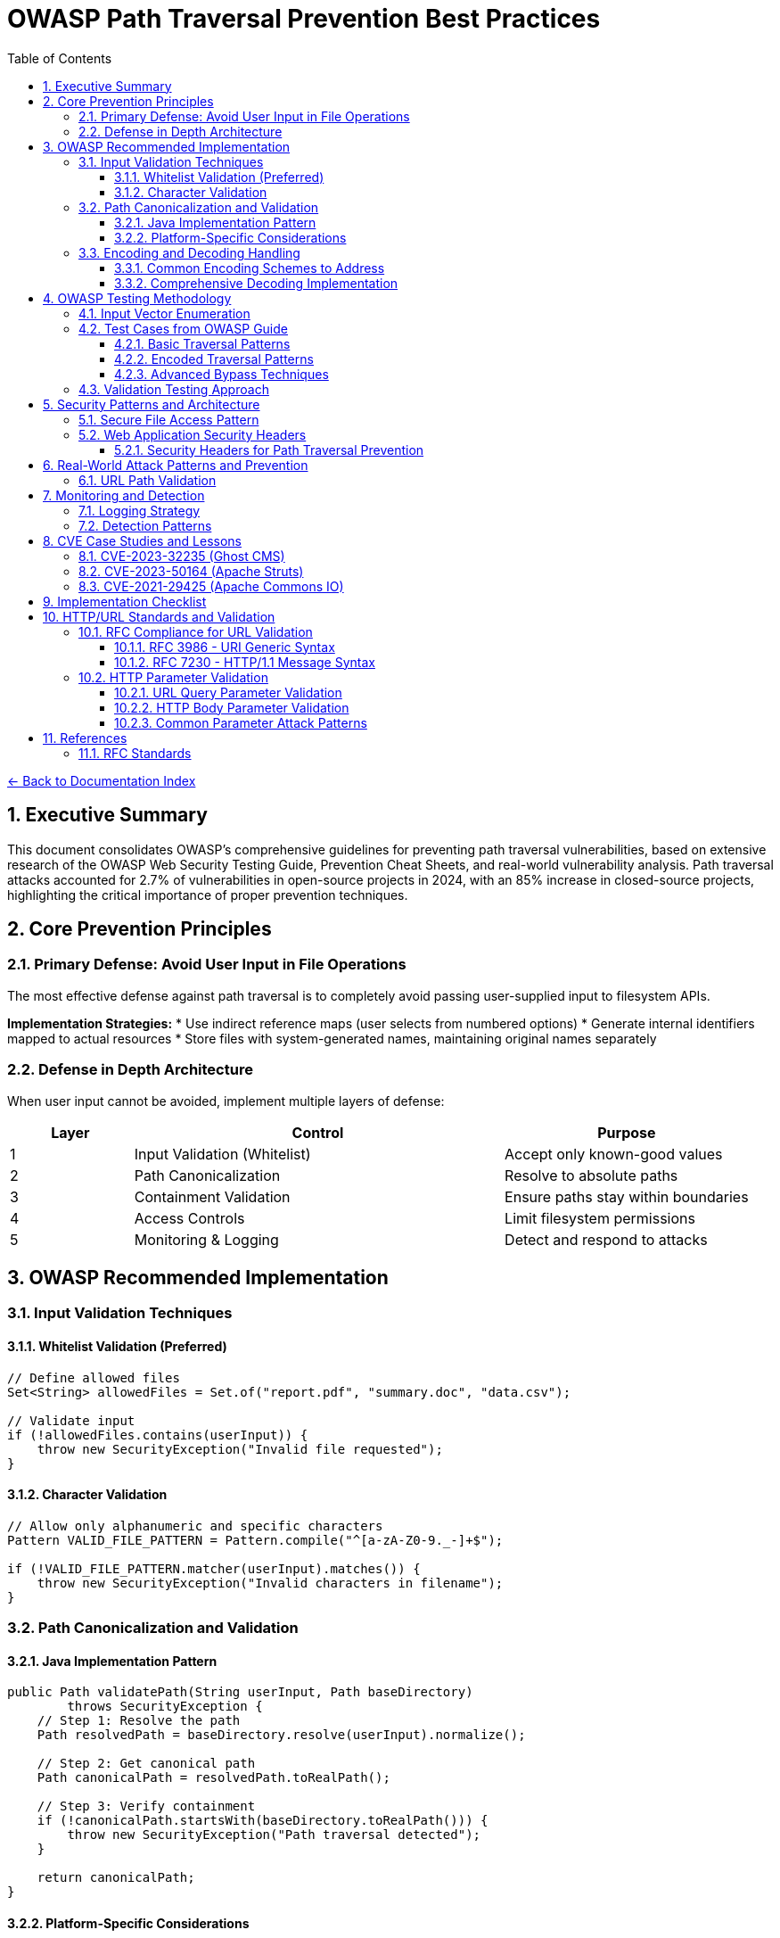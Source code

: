 = OWASP Path Traversal Prevention Best Practices
:toc: left
:toclevels: 3
:sectnums:
:icons: font

link:README.adoc[← Back to Documentation Index]

== Executive Summary

This document consolidates OWASP's comprehensive guidelines for preventing path traversal vulnerabilities, based on extensive research of the OWASP Web Security Testing Guide, Prevention Cheat Sheets, and real-world vulnerability analysis. Path traversal attacks accounted for 2.7% of vulnerabilities in open-source projects in 2024, with an 85% increase in closed-source projects, highlighting the critical importance of proper prevention techniques.

== Core Prevention Principles

=== Primary Defense: Avoid User Input in File Operations

The most effective defense against path traversal is to completely avoid passing user-supplied input to filesystem APIs.

**Implementation Strategies:**
* Use indirect reference maps (user selects from numbered options)
* Generate internal identifiers mapped to actual resources
* Store files with system-generated names, maintaining original names separately

=== Defense in Depth Architecture

When user input cannot be avoided, implement multiple layers of defense:

[cols="1,3,2"]
|===
|Layer |Control |Purpose

|1
|Input Validation (Whitelist)
|Accept only known-good values

|2
|Path Canonicalization
|Resolve to absolute paths

|3
|Containment Validation
|Ensure paths stay within boundaries

|4
|Access Controls
|Limit filesystem permissions

|5
|Monitoring & Logging
|Detect and respond to attacks

|===

== OWASP Recommended Implementation

=== Input Validation Techniques

==== Whitelist Validation (Preferred)
[source,java]
----
// Define allowed files
Set<String> allowedFiles = Set.of("report.pdf", "summary.doc", "data.csv");

// Validate input
if (!allowedFiles.contains(userInput)) {
    throw new SecurityException("Invalid file requested");
}
----

==== Character Validation
[source,java]
----
// Allow only alphanumeric and specific characters
Pattern VALID_FILE_PATTERN = Pattern.compile("^[a-zA-Z0-9._-]+$");

if (!VALID_FILE_PATTERN.matcher(userInput).matches()) {
    throw new SecurityException("Invalid characters in filename");
}
----

=== Path Canonicalization and Validation

==== Java Implementation Pattern
[source,java]
----
public Path validatePath(String userInput, Path baseDirectory) 
        throws SecurityException {
    // Step 1: Resolve the path
    Path resolvedPath = baseDirectory.resolve(userInput).normalize();
    
    // Step 2: Get canonical path
    Path canonicalPath = resolvedPath.toRealPath();
    
    // Step 3: Verify containment
    if (!canonicalPath.startsWith(baseDirectory.toRealPath())) {
        throw new SecurityException("Path traversal detected");
    }
    
    return canonicalPath;
}
----

==== Platform-Specific Considerations

* **Windows**: Handle both forward and backward slashes
* **Unix/Linux**: Consider case sensitivity
* **All Platforms**: Handle symbolic links appropriately

=== Encoding and Decoding Handling

==== Common Encoding Schemes to Address

[cols="2,3,2"]
|===
|Encoding Type |Example |Decoded Value

|URL Encoding
|`%2e%2e%2f`
|`../`

|Double Encoding
|`%252e%252e%252f`
|`../` (after double decode)

|Unicode
|`\u002e\u002e\u002f`
|`../`

|Mixed Case (Windows)
|`..\\..\\`
|`../../`

|Null Bytes
|`file.pdf%00.jpg`
|`file.pdf` (bypasses extension check)

|===

==== Comprehensive Decoding Implementation
[source,java]
----
public String normalizeInput(String input) {
    // Decode URL encoding
    String decoded = URLDecoder.decode(input, StandardCharsets.UTF_8);
    
    // Normalize Unicode
    decoded = Normalizer.normalize(decoded, Normalizer.Form.NFC);
    
    // Remove null bytes
    decoded = decoded.replace("\0", "");
    
    // Normalize path separators
    decoded = decoded.replace('\\', '/');
    
    return decoded;
}
----

== OWASP Testing Methodology

=== Input Vector Enumeration

Identify all potential entry points for path traversal:

. **HTTP Parameters**
  * GET parameters: `?file=`, `?page=`, `?doc=`
  * POST body parameters
  * Multipart form data

. **HTTP Headers**
  * Custom headers
  * Cookie values
  * Referer headers

. **File Upload**
  * Filename parameters
  * Content-Type headers
  * Archive contents (Zip Slip)

=== Test Cases from OWASP Guide

==== Basic Traversal Patterns
----
../../../etc/passwd
..\..\..\..\windows\win.ini
....//....//....//etc/passwd
..;/..;/..;/etc/passwd
----

==== Encoded Traversal Patterns
----
%2e%2e%2f%2e%2e%2f%2e%2e%2fetc%2fpasswd
%252e%252e%252f
..%c0%af..%c0%af..%c0%afetc%c0%afpasswd
----

==== Advanced Bypass Techniques
----
/var/www/../../etc/passwd
C:\inetpub\wwwroot\..\..\Windows\win.ini
/../../../../../../../../etc/passwd%00.jpg
....\/....\/....\/etc/passwd
----

=== Validation Testing Approach

. **Positive Testing**: Verify legitimate file access works
. **Negative Testing**: Confirm malicious patterns are blocked
. **Boundary Testing**: Test edge cases and limits
. **Encoding Testing**: Verify all encoding schemes handled
. **Platform Testing**: Test OS-specific patterns

== Security Patterns and Architecture

=== Secure File Access Pattern

[source,java]
----
public class SecureFileAccess {
    private final Path baseDirectory;
    private final Set<String> allowedExtensions;
    
    public SecureFileAccess(Path baseDirectory) {
        this.baseDirectory = baseDirectory.toAbsolutePath().normalize();
        this.allowedExtensions = Set.of(".pdf", ".txt", ".doc");
    }
    
    public byte[] readFile(String filename) throws IOException {
        // 1. Validate filename format
        if (!isValidFilename(filename)) {
            throw new SecurityException("Invalid filename");
        }
        
        // 2. Check extension
        if (!hasAllowedExtension(filename)) {
            throw new SecurityException("File type not allowed");
        }
        
        // 3. Resolve and validate path
        Path filePath = baseDirectory.resolve(filename).normalize();
        Path realPath = filePath.toRealPath();
        
        if (!realPath.startsWith(baseDirectory)) {
            throw new SecurityException("Path traversal attempted");
        }
        
        // 4. Additional access control check
        if (!Files.isReadable(realPath)) {
            throw new SecurityException("File not accessible");
        }
        
        // 5. Read with size limit
        long fileSize = Files.size(realPath);
        if (fileSize > MAX_FILE_SIZE) {
            throw new SecurityException("File too large");
        }
        
        return Files.readAllBytes(realPath);
    }
}
----

=== Web Application Security Headers

==== Security Headers for Path Traversal Prevention
[source,java]
----
public class SecurityHeaderFilter implements Filter {
    
    @Override
    public void doFilter(ServletRequest request, ServletResponse response, 
                        FilterChain chain) throws IOException, ServletException {
        HttpServletResponse httpResponse = (HttpServletResponse) response;
        
        // Prevent directory listing
        httpResponse.setHeader("X-Content-Type-Options", "nosniff");
        
        // Prevent clickjacking that might bypass path controls
        httpResponse.setHeader("X-Frame-Options", "DENY");
        
        // Content Security Policy to limit resource loading
        httpResponse.setHeader("Content-Security-Policy", 
            "default-src 'self'; script-src 'self'; object-src 'none';");
        
        // Strict Transport Security
        httpResponse.setHeader("Strict-Transport-Security", 
            "max-age=31536000; includeSubDomains");
        
        chain.doFilter(request, response);
    }
}
----

== Real-World Attack Patterns and Prevention

=== URL Path Validation

For web applications handling URL paths:

[source,java]
----
public class URLPathValidator {
    
    public boolean isValidURLPath(String urlPath) {
        // Decode URL encoding
        String decoded = URLDecoder.decode(urlPath, StandardCharsets.UTF_8);
        
        // Check for double encoding
        String doubleDecoded = URLDecoder.decode(decoded, StandardCharsets.UTF_8);
        if (!decoded.equals(doubleDecoded)) {
            return false; // Double encoding detected
        }
        
        // Check for traversal patterns
        if (decoded.contains("..") || 
            decoded.contains("./") || 
            decoded.contains("/.") ||
            decoded.contains("\\")) {
            return false;
        }
        
        // Additional checks for URL-specific patterns
        if (decoded.contains("%") || // Remaining encoding
            decoded.contains("~") ||  // User directory access
            decoded.contains(":")) {  // Protocol or drive letter
            return false;
        }
        
        return true;
    }
}
----

== Monitoring and Detection

=== Logging Strategy

[source,java]
----
public class PathTraversalMonitor {
    private static final Logger logger = LoggerFactory.getLogger(PathTraversalMonitor.class);
    private static final Logger securityLogger = LoggerFactory.getLogger("SECURITY");
    
    public void logSuspiciousAccess(String userId, String requestedPath, String clientIP) {
        securityLogger.warn("Potential path traversal attempt - User: {}, Path: {}, IP: {}", 
                           userId, requestedPath, clientIP);
        
        // Alert if multiple attempts
        if (getRecentAttemptCount(userId) > THRESHOLD) {
            securityLogger.error("Multiple path traversal attempts detected from user: {}", userId);
            // Trigger security response
            blockUser(userId);
        }
    }
}
----

=== Detection Patterns

Monitor for these indicators:
* Multiple `../` sequences in requests
* Encoded traversal patterns
* Requests for known sensitive files (`/etc/passwd`, `web.config`)
* Unusual file extensions or paths
* Rapid successive requests with different paths

== CVE Case Studies and Lessons

=== CVE-2023-32235 (Ghost CMS)

**Attack Vector**: URL-encoded path traversal
----
/assets/built%2F..%2F..%2F/package.json
----

**Lesson**: Always decode before validation

=== CVE-2023-50164 (Apache Struts)

**Attack Vector**: File upload path manipulation
**Impact**: Remote code execution via uploaded JSP shells

**Lesson**: Validate upload destinations and content types

=== CVE-2021-29425 (Apache Commons IO)

**Attack Vector**: Malformed paths like `//../foo`
**Impact**: Parent directory access

**Lesson**: Edge cases in normalization logic

== Implementation Checklist

- [ ] Avoid user input in file operations where possible
- [ ] Implement whitelist validation for allowed files
- [ ] Use canonical path resolution
- [ ] Validate path containment after resolution
- [ ] Handle all encoding schemes (URL, Unicode, double)
- [ ] Implement proper error handling without information disclosure
- [ ] Set restrictive file permissions
- [ ] Use chroot/container isolation where appropriate
- [ ] Log and monitor suspicious access patterns
- [ ] Regular security testing with OWASP methodology
- [ ] Keep libraries updated for security patches
- [ ] Implement rate limiting for file access
- [ ] Validate file extensions and content types
- [ ] Use secure defaults in frameworks
- [ ] Document security assumptions and boundaries

== HTTP/URL Standards and Validation

=== RFC Compliance for URL Validation

==== RFC 3986 - URI Generic Syntax

* **Unreserved Characters**: `A-Z`, `a-z`, `0-9`, `-`, `.`, `_`, `~`
* **Reserved Characters**: `:`, `/`, `?`, `#`, `[`, `]`, `@`, `!`, `$`, `&`, `'`, `(`, `)`, `*`, `+`, `,`, `;`, `=`
* **Percent-Encoding Required**: For all other characters
* **Path Segment Rules**: Cannot contain unencoded `?` or `#`

==== RFC 7230 - HTTP/1.1 Message Syntax

* **Request-URI**: Must be properly encoded
* **Header Field Names**: Token characters only
* **Path Normalization**: Remove dot-segments
* **Case Sensitivity**: Path components are case-sensitive

=== HTTP Parameter Validation

==== URL Query Parameter Validation

URL query parameters require special attention as they are often used in path construction:

[source,java]
----
public class URLParameterValidator {
    // RFC 7230 token characters for parameter names
    private static final Pattern VALID_PARAM_NAME = 
        Pattern.compile("^[a-zA-Z0-9!#$%&'*+\\-.^_`|~]+$");
    
    // RFC 3986 Section 3.4 - Query component allowed characters
    private static final String QUERY_ALLOWED = "ABCDEFGHIJKLMNOPQRSTUVWXYZabcdefghijklmnopqrstuvwxyz0123456789-._~:/?#[]@!$&'()*+,;=";
    
    public ValidationResult validateQueryParameter(String name, String value) {
        // Validate parameter name
        if (!isValidParameterName(name)) {
            return ValidationResult.blocked("Invalid parameter name: " + name);
        }
        
        // Decode parameter value (handle multiple encoding layers)
        String decoded = fullyDecode(value);
        
        // Check for path traversal patterns
        if (containsPathTraversal(decoded)) {
            return ValidationResult.blocked("Path traversal in parameter: " + name);
        }
        
        // Check for null byte injection
        if (decoded.contains("\0") || decoded.contains("%00")) {
            return ValidationResult.blocked("Null byte in parameter: " + name);
        }
        
        // Validate against maximum length (prevent buffer overflow)
        if (decoded.length() > MAX_PARAM_LENGTH) {
            return ValidationResult.blocked("Parameter too long: " + name);
        }
        
        return ValidationResult.allowed();
    }
    
    private String fullyDecode(String value) {
        String decoded = value;
        String previous;
        int iterations = 0;
        
        do {
            previous = decoded;
            try {
                decoded = URLDecoder.decode(decoded, StandardCharsets.UTF_8);
            } catch (IllegalArgumentException e) {
                // Invalid encoding, return as-is for validation
                break;
            }
            iterations++;
        } while (!decoded.equals(previous) && iterations < 10);
        
        return decoded;
    }
}
----

==== HTTP Body Parameter Validation

HTTP POST body parameters (form-data, JSON, XML) require different validation approaches:

[source,java]
----
public class BodyParameterValidator {
    
    // Form-encoded body validation (application/x-www-form-urlencoded)
    public ValidationResult validateFormParameter(String name, String value) {
        // Similar to URL parameters but may contain more data
        String decoded = URLDecoder.decode(value, StandardCharsets.UTF_8);
        
        // Check for path traversal
        if (containsPathTraversal(decoded)) {
            return ValidationResult.blocked("Path traversal in form parameter: " + name);
        }
        
        // Validate against content-type specific rules
        if (isFilePathParameter(name)) {
            return validateFilePath(name, decoded);
        }
        
        return ValidationResult.allowed();
    }
    
    // JSON body validation
    public ValidationResult validateJsonParameter(JsonNode node, String path) {
        if (node.isTextual()) {
            String value = node.asText();
            
            // Check for encoded path traversal
            if (containsEncodedTraversal(value)) {
                return ValidationResult.blocked("Encoded traversal in JSON: " + path);
            }
            
            // Check for path traversal patterns
            if (containsPathTraversal(value)) {
                return ValidationResult.blocked("Path traversal in JSON: " + path);
            }
        }
        
        // Recursively validate nested objects
        if (node.isObject()) {
            Iterator<Map.Entry<String, JsonNode>> fields = node.fields();
            while (fields.hasNext()) {
                Map.Entry<String, JsonNode> field = fields.next();
                ValidationResult result = validateJsonParameter(
                    field.getValue(), 
                    path + "." + field.getKey()
                );
                if (result.isBlocked()) {
                    return result;
                }
            }
        }
        
        return ValidationResult.allowed();
    }
    
    // Multipart form data validation (file uploads)
    public ValidationResult validateMultipartParameter(Part part) throws IOException {
        String filename = extractFilename(part);
        
        if (filename != null) {
            // Validate filename for path traversal
            if (containsPathTraversal(filename)) {
                return ValidationResult.blocked("Path traversal in filename: " + filename);
            }
            
            // Check for double extensions (bypass attempts)
            if (hasDoubleExtension(filename)) {
                return ValidationResult.blocked("Double extension detected: " + filename);
            }
        }
        
        // Validate content if it's text-based
        if (isTextContent(part.getContentType())) {
            try (InputStream is = part.getInputStream()) {
                String content = new String(is.readAllBytes(), StandardCharsets.UTF_8);
                if (containsPathTraversal(content)) {
                    return ValidationResult.blocked("Path traversal in file content");
                }
            }
        }
        
        return ValidationResult.allowed();
    }
}
----

==== Common Parameter Attack Patterns

[cols="2,3,2"]
|===
|Attack Type |Example |Detection Method

|Direct Traversal
|`file=../../../etc/passwd`
|Pattern matching

|Encoded Traversal
|`file=%2e%2e%2f%2e%2e%2f`
|Decode then validate

|Double Encoding
|`file=%252e%252e%252f`
|Recursive decoding

|Unicode Encoding
|`file=%u002e%u002e%u002f`
|Unicode normalization

|Null Byte Injection
|`file=image.jpg%00.pdf`
|Null byte detection

|Parameter Pollution
|`file=safe.txt&file=../etc/passwd`
|Validate all occurrences

|Case Variation
|`file=..%2F..%2f`
|Case-insensitive matching

|===

== References

* link:https://owasp.org/www-project-web-security-testing-guide/[OWASP Web Security Testing Guide v4.2]
* link:https://cheatsheetseries.owasp.org/cheatsheets/Path_Traversal_Defense_Cheat_Sheet.html[OWASP Path Traversal Prevention Cheat Sheet]
* link:https://owasp.org/www-project-top-ten/[OWASP Top 10 2021 - A01:2021 Broken Access Control]
* link:https://nvd.nist.gov/[CVE Database and National Vulnerability Database]
* link:https://snyk.io/research/zip-slip-vulnerability[Snyk Security Research on Zip Slip]
* link:https://portswigger.net/web-security/file-path-traversal[PortSwigger Web Security Academy]

=== RFC Standards

* link:https://www.rfc-editor.org/rfc/rfc3986[RFC 3986 - Uniform Resource Identifier (URI): Generic Syntax]
* link:https://www.rfc-editor.org/rfc/rfc7230[RFC 7230 - Hypertext Transfer Protocol (HTTP/1.1): Message Syntax and Routing]
* link:https://www.rfc-editor.org/rfc/rfc3987[RFC 3987 - Internationalized Resource Identifiers (IRIs)]
* link:https://www.rfc-editor.org/rfc/rfc6265[RFC 6265 - HTTP State Management Mechanism]
* link:https://www.rfc-editor.org/rfc/rfc8941[RFC 8941 - Structured Field Values for HTTP]

_Document generated: 2025-01-06_
_Based on OWASP guidelines and real-world vulnerability research_